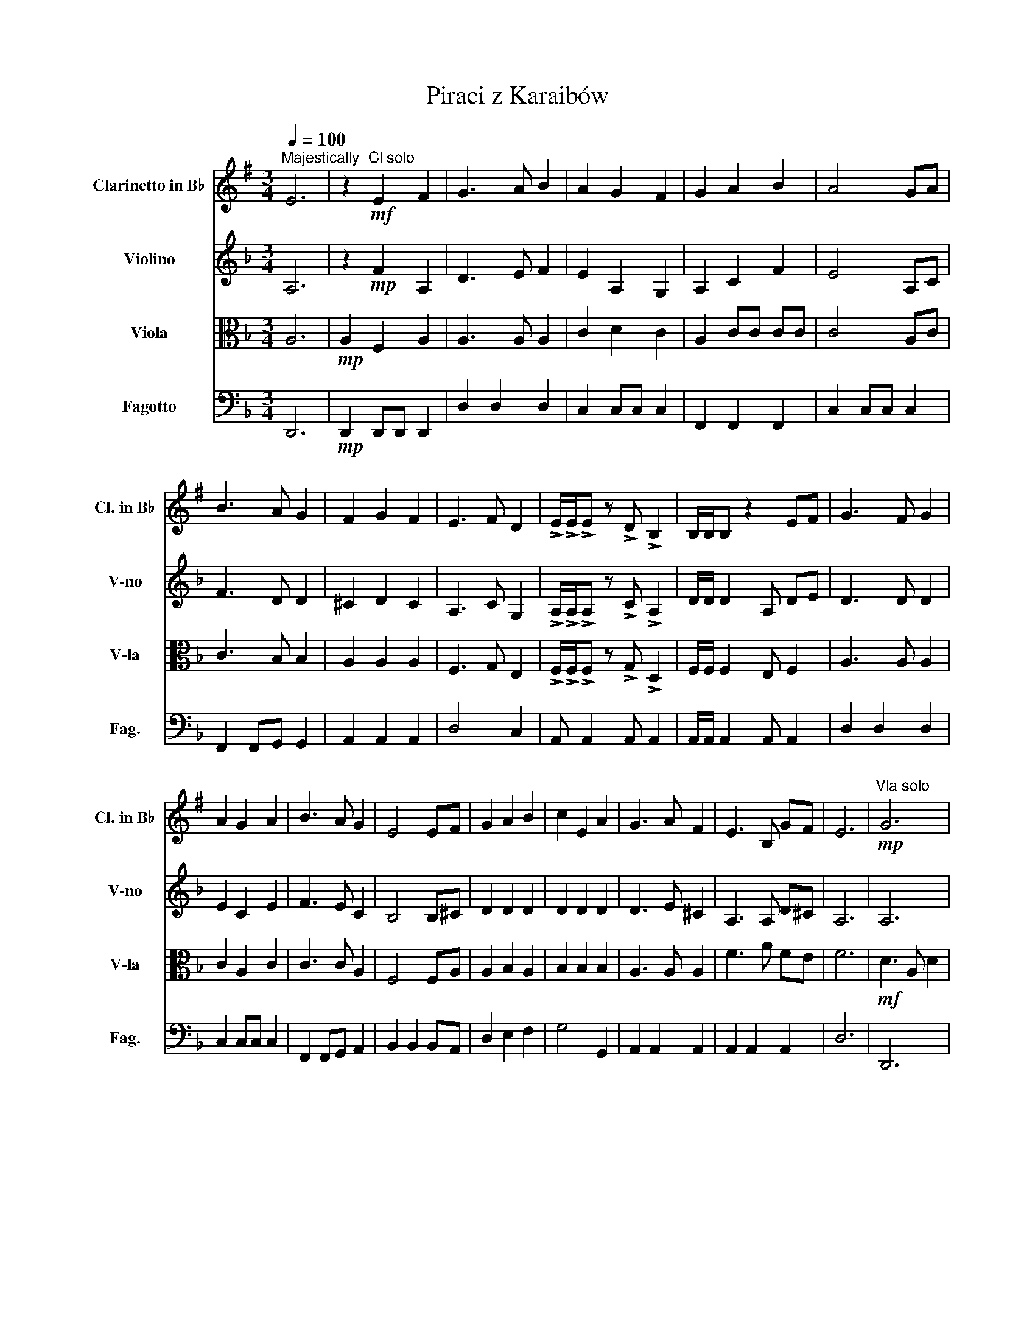 X:1
T:Piraci z Karaibów
%%score 1 2 3 4
L:1/8
Q:1/4=100
M:3/4
K:F
V:1 treble transpose=-2 nm="Clarinetto in B♭" snm="Cl. in B♭"
V:2 treble nm="Violino" snm="V-no"
V:3 alto nm="Viola" snm="V-la"
V:4 bass nm="Fagotto" snm="Fag."
V:1
[K:G]"^Majestically" E6 | z2!mf!"^Cl solo" E2 F2 | G3 A B2 | A2 G2 F2 | G2 A2 B2 | A4 GA | %6
 B3 A G2 | F2 G2 F2 | E3 F D2 | !>!E/!>!E/!>!E z !>!D !>!B,2 | B,/B,/B, z2 EF | G3 F G2 | %12
 A2 G2 A2 | B3 A G2 | E4 EF | G2 A2 B2 | c2 E2 A2 | G3 A F2 | E3 B, GF | E6 |!mp!"^Vla solo" G6 | %21
 F6 | E6 | F6"^Vln solo" | E3 D C2 | B,2 D2 B,2 | A,6 | z6 |"^Cl solo"!mf! .E z/ D/ .E.F .G.B, | %29
 .E z/ G/ .F.D .E.B, | .E z/ D/ .E.F .G.A | .B z .F z .D z | .E z/ D/ .E.F .G z | %33
 .E z/ G/ .F.D .E.B, | .E z/ D/ .E.F .G.A | !^!BB, ^C^D EF | G3 A B2 | A2 G2 F2 | G2 A2 B2 | %39
 A4 GA | !>!.B2 !>!.A2 z2 | !>!.G2 !>!.F2 z2 |:"^Fg solo"[Q:1/4=144] .G,2 z2 z2 | .F,2 z2 .F,2 | %44
 .G,2 z2 z2 | .A,2 z2 z2 | .A,2 z2 .A,2 | .B2 .A2 .G2 | .A2 .G2 .F2 | .G2 .B2 .e2 :| %50
"^Cl solo" !>!.B2 z4 | !>!.c2 z4 | !>!.B2 !>!.B2 !>!.B2 | !>!.B!>!.A z4 | !>!.A2 z4 | !>!.G2 z4 | %56
 !>!.F2 !>!.G2 !>!.F2 | !>!.E2 !tenuto!E!tenuto!F !tenuto!G!tenuto!A | !>!.B2 z4 | !>!.c2 z4 | %60
 !>!.B2 !>!.B2 !>!.B2 | !>!.B!>!.A z4 | !tenuto!B,2 !tenuto!^C2 !tenuto!^D2 | %63
 !tenuto!E2 !tenuto!F2 !tenuto!G2 | !tenuto!E2 !tenuto!F2 !tenuto!G2 | %65
 !tenuto!B2 !tenuto!B2 !tenuto!A2 | !>!.B2 z4 | !>!.c2 z4 | !>!.F2 !>!.F2 !>!.A2 | %69
 !>!.B2 !fermata!z2[Q:1/4=60]"^Slowly" z2 ||[M:4/4]!mp!"^Vln solo" ED C2 =FE D2- | D4- DECB, | %72
 E4 =FEDD | D8 | A,4 ^A,4 | G,4 A,4 | D2 (D(E) (=F)(D)(D)F) | E6[Q:1/4=180] B,D || %78
[M:3/4] .E2 .E2 .E.F | .G2 .G2 .G.A | .F2 .F2 .E.D | !>!.D.E z2 .B,.D | .E2 .E2 .E.F | %83
 .G2 .G2 .G.A | .F2 .F2 .E.D | .!^!E2 z2 .B,.D | .E2 .E2 .E.G | .A2 .A2 .A.B | .c2 .c2 .B.A | %89
 !>!.B.E z2 .E.F | .G2 .G2 .A2 | !>!.B.E z2 .E.G | .F2 .F2 .E.D | !>!.E2 z2 z2 | G4 !>!.A.B | %95
 .A2 .G2 .F2 | .G2 .A2 .B2 | .A2 z2 !>!.G.A | B4 !>!.A.G | .F2 .G2 .F2 | .E3 !>!.F .D2 | %101
 !>!.E2 z2 !>!.E.F | .G2 .F2 .G2 | .A2 .G2 .A2 | .B2 .A2 .G2 | .E2 z2 !>!.E.F | .G2 .A2 .B2 | %107
 .c2 .E2 .A2 | .G2 z !>!.A .F2 | .E2 z !>!.F .^D2 | !>!.B2 z2 z2 | !>!.c2 z2 z2 | %112
 !>!.B2 !>!.B2 !>!.B2 | !>!.B!>!.A z2 z2 | !>!.A2 z2 z2 | !>!.G2 z2 z2 | !>!.F2 !>!.G2 !>!.F2 | %117
 !>!.E2 !tenuto!E!tenuto!F !tenuto!G!tenuto!A | !>!.B2 z2 z2 | !>!.c2 z2 z2 | %120
 !>!.B2 !>!.B2 !>!.B2 | !>!.B!>!.A z2 z2 | !tenuto!B,2 !tenuto!^C2 !tenuto!^D2 | %123
 !tenuto!E2 !tenuto!F2 !tenuto!G2 | !tenuto!A2 !tenuto!G2 F2 | !tenuto!F2 !tenuto!G2 !tenuto!A2 | %126
 B6- | B z EF GA | B6- | B z EF GA | B6- | B6 | !>!.B2 !>!.B2 !>!.d2 | !>!.e2 z2 z2 |] %134
V:2
 A,6 | z2!mp! F2 A,2 | D3 E F2 | E2 A,2 G,2 | A,2 C2 F2 | E4 A,C | F3 D D2 | ^C2 D2 C2 | %8
 A,3 C G,2 | !>!A,/!>!A,/!>!A, z !>!C !>!A,2 | D/D/ D2 A, DE | D3 D D2 | E2 C2 E2 | F3 E C2 | %14
 B,4 B,^C | D2 D2 D2 | D2 D2 D2 | D3 E ^C2 | A,3 A, D^C | A,6 | A,6 | ^C6 | A,6 | ^C4!mf! de | %24
 f3 e d2 | c2 f2 A2 | G3 F G2 | A6 |!mp! .A,2 z2 z .A, | .A,2 z2 z .A, | .A,2 z2 z2 | %31
 z .A, z .A, z .A, | .A,2 z2 z .A, | .A,2 z2 z .A, | .A,2 z2 z2 | z A, =B,^C DC | D3 E F2 | %37
 E2 A,2 G,2 | A,2 C2 F2 | E4 A,C | !>!.C2 !>!.B,2 z2 | !>!.D2 !>!.^C2 z2 |: .D2 z2 z2 | %43
 .C2 z2 .G,2 | .A,2 z2 z2 | .C2 z2 z2 | .D2 z2 .D2 | .D2 z2 .A,2 | .C2 .C2 .C2 | .A,2 .D2 .F2 :| %50
 !>!.F2 z2 z2 | !>!.F2 z2 z2 | !>!.F2 !>!.F2 !>!.F2 | !>!.F!>!.E z2 z2 | !>!.D2 z2 z2 | %55
 !>!.D2 z2 z2 | !>!.^C2 !>!.D2 !>!.C2 | !>!A,2 !>!D2 !>!D2 | !>!.F2 z2 z2 | !>!.F2 z2 z2 | %60
 !>!.F2 !>!.F2 !>!.F2 | !>!.F!>!.E z2 z2 | !tenuto!A,2 !tenuto!=B,2 !tenuto!^C2 | %63
 !tenuto!D2 !tenuto!^C2 !tenuto!D2 | !tenuto!D2 !tenuto!^C2 !tenuto!D2 | %65
 !tenuto!F2 !tenuto!F2 !tenuto!E2 | !>!.F2 z2 z2 | !>!.F2 z2 z2 | !>!.C2 !>!.C2 !>!.E2 | %69
 !>!.F2 !fermata!z2 DF ||[M:4/4]!mf! G2 (GA) B2 (Bc) | (A2 (G)F) (F<G) DF | G2 (GA) B2 (Bc) | %73
 (A2 (G)(F) G4) | C2 (C(D) _E2) (EF) | (_A2 (G)(F) (G)(C)(C)D) | _E2 (E(F) (G)(C)(C)E) | D8 || %78
[M:3/4]!mp! A,6 | B,6 | C6 | A,6 | B,6 | C6 | C6 | A,6 | A,4 B,2 | D6 | D4 .C.B, | A,6 | F4 G,2 | %91
 A,6 | C6 | z2 .A,2 .G,2 | .A,2 .A,2 .A,2 | .C2 .C2 .C2 | .C2 .C2 .C2 | .C2 .C2 .C2 | .C2 .C2 .C2 | %99
 .^C2 .C2 .C2 | .D2 .D2 .C2 | .A,2 .A,.A, .A,.A, | D6 | E6 | C6 | B,6 | .F2 .G2 .A2 | B,6 | A,6 | %109
 A,6 | !>!.F2 z2 z2 | !>!.F2 z2 z2 | !>!.F2 !>!.F2 !>!.F2 | !>!.F!>!.E z2 z2 | !>!D2 z2 z2 | %115
 !>!D2 z2 z2 | !>!.^C2 !>!.D2 !>!.C2 | !>!.A,2 D2 D2 | !>!.F2 z2 z2 | !>!.F2 z2 z2 | %120
 !>!.F2 !>!.F2 !>!.F2 | !>!.F!>!.E z2 z2 | !tenuto!A,2 !tenuto!=B,2 !tenuto!^C2 | %123
 !tenuto!D2 !tenuto!^C2 !tenuto!D2 | !tenuto!E2 !tenuto!D2 ^C2 | %125
 !tenuto!^C2 !tenuto!D2 !tenuto!E2 | F3 E3 | D6 | F3 E3 | D6 | D6- | D6 | !>!.^C2 !>!.C2 !>!.E2 | %133
 !>!.F2 z2 z2 |] %134
V:3
 A,6 |!mp! A,2 F,2 A,2 | A,3 A, A,2 | C2 D2 C2 | A,2 CC CC | C4 A,C | C3 B, B,2 | A,2 A,2 A,2 | %8
 F,3 G, E,2 | !>!F,/!>!F,/!>!F, z !>!G, !>!D,2 | F,/F,/ F,2 E, F,2 | A,3 A, A,2 | C2 A,2 C2 | %13
 C3 C A,2 | F,4 F,A, | A,2 B,2 A,2 | B,2 B,2 B,2 | A,3 A, A,2 | F3 A FE | F6 |!mf! D3 A, D2 | %21
 E2 A,2 E2 | F3 E D2 | E6 |!mp! D2 C2 B,2 | A,6 | B,C DD DD | ^C2 =B,2 A,2 | .F,2 z2 z .F, | %29
 .F,2 z2 z .E, | .F,2 z2 z2 | z .E, z .E, z .E, | .F,2 z2 z .F, | .F,2 z2 z .E, | .F,2 z2 z2 | %35
 z ^C, D,E, F,E, | A,3 A, A,2 | C2 A,2 G,2 | A,2 CC CC | C4 A,C | !>!.C2 !>!.B,2 z2 | %41
 !>!.A,2 !>!.A,2 z2 |: .D,2 z2 z2 | .A,2 z2 .A,2 | .D,2 z2 z2 | .C,2 z2 z2 | .G,2 z2 .G,2 | %47
 .D,2 z2 .D,2 | .C,2 .C,2 .A,2 | .D,2 .D,2 .A,2 :| !>!.D2 z2 z2 | !>!.D2 z2 z2 | %52
 !>!.C2 !>!.C2 !>!.C2 | !>!.C!>!.C z2 z2 | !>!.B,2 z2 z2 | !>!.A,2 z2 z2 | %56
 !>!.A,2 !>!.A,2 !>!.A,2 | !>!F,2 !>!A,2 !>!D2 | !>!.D2 z2 z2 | !>!.D2 z2 z2 | %60
 !>!.C2 !>!.C2 !>!.C2 | !>!.C!>!.C z2 z2 | !tenuto!A,2 !tenuto!A,2 !tenuto!A,2 | %63
 !tenuto!A,2 !tenuto!A,2 !tenuto!A,2 | !tenuto!A,2 !tenuto!A,2 !tenuto!A,2 | %65
 !tenuto!A,2 !tenuto!=B,2 !tenuto!^C2 | !>!.D2 z2 z2 | !>!.D2 z2 z2 | !>!.A,2 !>!.A,2 !>!.G,2 | %69
 !>!.A,2 !fermata!z2 z2 ||[M:4/4] B,A,G,F, G,4 | A,4 B,A,G,A, | B,4 G,F,_E,D, | A,4 z2 G,B, | %74
 CB,_A,B, C4- | C4 C3 B, | _A,B,CB, C4 | C4 =B,4 ||[M:3/4] F,6 | D,6 | E,6 | F,6 | F,6 | A,6 | %84
 G,6 | F,6 | F,6 | G,6 | G,6 | F,6 | D,6 | F,6 | E,6 | z2 .F,2 .E,2 | .F,2 .F,2 .F,2 | %95
 .G,2 .G,2 .G,2 | .A,2 .A,2 .A,2 | .E,2 .E,2 .F,2 | .F,2 .F,2 .F,2 | .A,2 .A,2 .A,2 | %100
 .A,2 .A,2 .G,2 | .D,2 .D,.D, .D,.D, | A,6 | G,6 | .A,2 .G,2 .F,2 | F,6 | .F,2 .F,2 .F,2 | G,6 | %108
 D,6 | E,6 | !>!.D2 z2 z2 | !>!.D2 z2 z2 | !>!.C2 !>!.C2 !>!.C2 | !>!.C!>!.C z2 z2 | %114
 !>!.B,2 z2 z2 | !>!.B,2 z2 z2 | !>!.A,2 !>!.A,2 !>!.A,2 | !>!.F,2 A,2 D2 | !>!.D2 z2 z2 | %119
 !>!.D2 z2 z2 | !>!.C2 !>!.C2 !>!.C2 | !>!.C!>!.C z2 z2 | A,4 !tenuto!G,2 | %123
 !tenuto!F,2 !tenuto!E,2 !tenuto!D,2 | !tenuto!E,2 !tenuto!F,2 !tenuto!G,2 | %125
 !tenuto!G,2 !tenuto!F,2 !tenuto!E,2 | A,3 G,3 | F,6 | A,3 G,3 | F,6 | F,6- | F,6 | E,2 E,2 G,2 | %133
 A,2 z2 z2 |] %134
V:4
 D,,6 |!mp! D,,2 D,,D,, D,,2 | D,2 D,2 D,2 | C,2 C,C, C,2 | F,,2 F,,2 F,,2 | C,2 C,C, C,2 | %6
 F,,2 F,,G,, G,,2 | A,,2 A,,2 A,,2 | D,4 C,2 | A,, A,,2 A,, A,,2 | A,,/A,,/ A,,2 A,, A,,2 | %11
 D,2 D,2 D,2 | C,2 C,C, C,2 | F,,2 F,,G,, A,,2 | B,,2 B,,2 B,,A,, | D,2 E,2 F,2 | G,4 G,,2 | %17
 A,,2 A,,2 A,,2 | A,,2 A,,2 A,,2 | D,6 | D,,6 | A,,6 | D,,6 | A,,6 | D,2 E,2 F,2 | A,G, F,E, D,C, | %26
 D,E, F,A, G,F, | A,,2 A,,2 A,,2 | .D,,2 z2 z .D,, | .D,,2 z2 z .C,, | .D,,2 z2 z2 | %31
 z .C, z .C, z .C, | .D,,2 z2 z .D,, | .D,,2 z2 z .C,, | .D,,2 z2 z2 | z A,,2 A,,2 A,, | %36
 D,D,/D,/ D,D, D,D, | C,C,/C,/ C,C, C,C, | F,,F,,/F,,/ F,,F,, F,,F,, | C,C,/C,/ C,C, C,C, | %40
 !>!.F,,2 !>!.G,,2 z2 | !>!.A,,2 !>!.A,,2 z2 |: .D,2 .D,.E, .F,.D, | .E,2 .D,2 .C,2 | %44
 .D,2 .D,.E, .F,.D, | .E,2 .F,2 .G,2 | .G,2 .G,.A, .B,.G, | .F,2 .E,2 .D,2 | .E,2 .D,2 .C,2 | %49
 .D,2 .F,2 .A,2 :| D,,2 D,,D,, D,,D,, | D,,2 D,,D,, D,,D,, | F,,6 | C,2 C,C, C,C, | %54
 G,,2 G,,G,, G,,G,, | D,2 D,D, D,D, | A,,6 | D,2 D,2 A,,2 | D,,2 D,,D,, D,,D,, | %59
 D,,2 D,,D,, D,,D,, | F,,6 | C,2 C,C, C,C, | A,,4 !tenuto!G,2 | %63
 !tenuto!F,2 !tenuto!E,2 !tenuto!D,2 | !tenuto!F,2 !tenuto!E,2 !tenuto!D,2 | %65
 !tenuto!A,,2 !tenuto!A,,2 !tenuto!A,,2 | !>!.D,2 z2 z2 | !>!.D,2 z2 z2 | %68
 !>!.A,,2 !>!.A,,2 !>!.C,2 | !>!.D,2 !fermata!z2 z2 ||[M:4/4] G,,3 F,, _E,,4 | F,,4 G,,4 | %72
 G,,3 F,, _E,,4 | F,,4 C,2 D,2 | _E,D,C,B,, _A,,4 | F,,4 C,2 C,B,, | ^G,,4 C,2 _E,2 | G,,8 || %78
[M:3/4] D,,6 | B,,6 | A,,6 | D,,6 | B,,6 | F,,6 | C,6 | D,,6 | D,,6 | B,,6 | G,,6 | D,,6 | B,,6 | %91
 D,6 | A,,6 | D,6 | D,6 | C,6 | F,,6 | C,6 | F,,6 | A,,6 | D,,6 | D,,6 | D,6 | C,6 | F,,6 | B,,6 | %106
 D,6 | G,,6 | A,,6 | A,,6 | D,,6- | D,,6 | F,,6 | C,6 | G,,6 | D,6 | A,,6 | D,2 D,2 A,,2 | D,,6- | %119
 D,,6 | F,,6 | C,6 | A,,4 !tenuto!G,2 | !tenuto!F,2 !tenuto!E,2 !tenuto!D,2 | A,,6- | A,,6 | %126
 D,3 C,3 | B,,6 | D,3 C,3 | B,,6 | D,6- | D,6 | A,,2 A,,2 C,2 | D,2 z2 z2 |] %134

